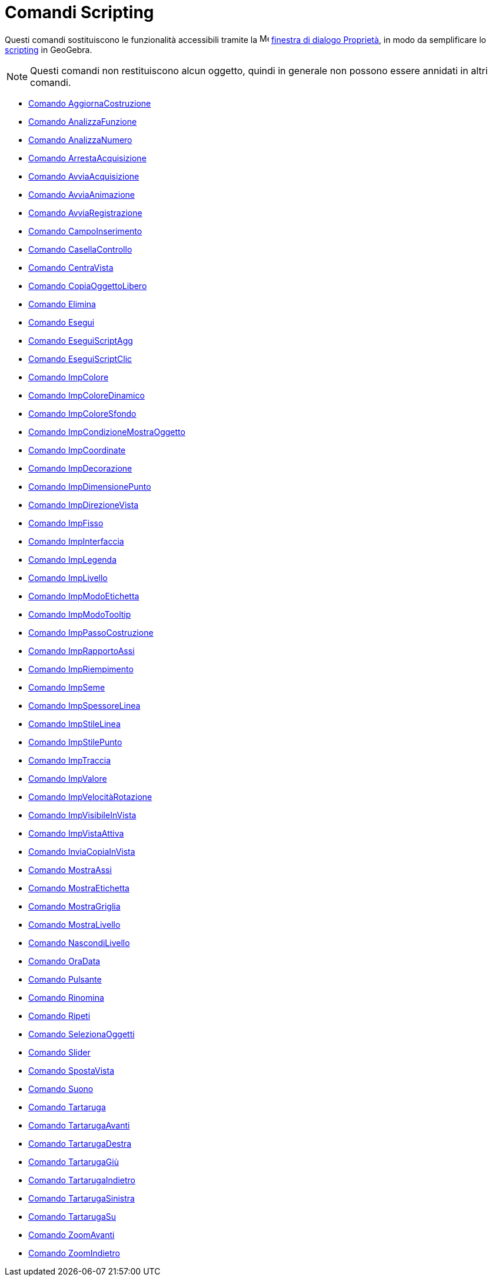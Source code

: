 = Comandi Scripting

Questi comandi sostituiscono le funzionalità accessibili tramite la
image:16px-Menu-options.svg.png[Menu-options.svg,width=16,height=16]
xref:/Finestra_di_dialogo_Propriet%C3%A0.adoc[finestra di dialogo Proprietà], in modo da semplificare lo
xref:/Scripting.adoc[scripting] in GeoGebra.

[NOTE]
====

Questi comandi non restituiscono alcun oggetto, quindi in generale non possono essere annidati in altri comandi.

====

* xref:/commands/Comando_AggiornaCostruzione.adoc[Comando AggiornaCostruzione]
* xref:/commands/Comando_AnalizzaFunzione.adoc[Comando AnalizzaFunzione]
* xref:/commands/Comando_AnalizzaNumero.adoc[Comando AnalizzaNumero]
* xref:/commands/Comando_ArrestaAcquisizione.adoc[Comando ArrestaAcquisizione]
* xref:/commands/Comando_AvviaAcquisizione.adoc[Comando AvviaAcquisizione]
* xref:/commands/Comando_AvviaAnimazione.adoc[Comando AvviaAnimazione]
* xref:/commands/Comando_AvviaRegistrazione.adoc[Comando AvviaRegistrazione]
* xref:/commands/Comando_CampoInserimento.adoc[Comando CampoInserimento]
* xref:/commands/Comando_CasellaControllo.adoc[Comando CasellaControllo]
* xref:/commands/Comando_CentraVista.adoc[Comando CentraVista]
* xref:/commands/Comando_CopiaOggettoLibero.adoc[Comando CopiaOggettoLibero]
* xref:/commands/Comando_Elimina.adoc[Comando Elimina]
* xref:/commands/Comando_Esegui.adoc[Comando Esegui]
* xref:/commands/Comando_EseguiScriptAgg.adoc[Comando EseguiScriptAgg]
* xref:/commands/Comando_EseguiScriptClic.adoc[Comando EseguiScriptClic]
* xref:/commands/Comando_ImpColore.adoc[Comando ImpColore]
* xref:/commands/Comando_ImpColoreDinamico.adoc[Comando ImpColoreDinamico]
* xref:/commands/Comando_ImpColoreSfondo.adoc[Comando ImpColoreSfondo]
* xref:/commands/Comando_ImpCondizioneMostraOggetto.adoc[Comando ImpCondizioneMostraOggetto]
* xref:/commands/Comando_ImpCoordinate.adoc[Comando ImpCoordinate]
* xref:/commands/Comando_ImpDecorazione.adoc[Comando ImpDecorazione]
* xref:/commands/Comando_ImpDimensionePunto.adoc[Comando ImpDimensionePunto]
* xref:/commands/Comando_ImpDirezioneVista.adoc[Comando ImpDirezioneVista]
* xref:/commands/Comando_ImpFisso.adoc[Comando ImpFisso]
* xref:/commands/Comando_ImpInterfaccia.adoc[Comando ImpInterfaccia]
* xref:/commands/Comando_ImpLegenda.adoc[Comando ImpLegenda]
* xref:/commands/Comando_ImpLivello.adoc[Comando ImpLivello]
* xref:/commands/Comando_ImpModoEtichetta.adoc[Comando ImpModoEtichetta]
* xref:/commands/Comando_ImpModoTooltip.adoc[Comando ImpModoTooltip]
* xref:/commands/Comando_ImpPassoCostruzione.adoc[Comando ImpPassoCostruzione]
* xref:/commands/Comando_ImpRapportoAssi.adoc[Comando ImpRapportoAssi]
* xref:/commands/Comando_ImpRiempimento.adoc[Comando ImpRiempimento]
* xref:/commands/Comando_ImpSeme.adoc[Comando ImpSeme]
* xref:/commands/Comando_ImpSpessoreLinea.adoc[Comando ImpSpessoreLinea]
* xref:/commands/Comando_ImpStileLinea.adoc[Comando ImpStileLinea]
* xref:/commands/Comando_ImpStilePunto.adoc[Comando ImpStilePunto]
* xref:/commands/Comando_ImpTraccia.adoc[Comando ImpTraccia]
* xref:/commands/Comando_ImpValore.adoc[Comando ImpValore]
* xref:/commands/Comando_ImpVelocitàRotazione.adoc[Comando ImpVelocitàRotazione]
* xref:/commands/Comando_ImpVisibileInVista.adoc[Comando ImpVisibileInVista]
* xref:/commands/Comando_ImpVistaAttiva.adoc[Comando ImpVistaAttiva]
* xref:/commands/Comando_InviaCopiaInVista.adoc[Comando InviaCopiaInVista]
* xref:/commands/Comando_MostraAssi.adoc[Comando MostraAssi]
* xref:/commands/Comando_MostraEtichetta.adoc[Comando MostraEtichetta]
* xref:/commands/Comando_MostraGriglia.adoc[Comando MostraGriglia]
* xref:/commands/Comando_MostraLivello.adoc[Comando MostraLivello]
* xref:/commands/Comando_NascondiLivello.adoc[Comando NascondiLivello]
* xref:/commands/Comando_OraData.adoc[Comando OraData]
* xref:/commands/Comando_Pulsante.adoc[Comando Pulsante]
* xref:/commands/Comando_Rinomina.adoc[Comando Rinomina]
* xref:/commands/Comando_Ripeti.adoc[Comando Ripeti]
* xref:/commands/Comando_SelezionaOggetti.adoc[Comando SelezionaOggetti]
* xref:/commands/Comando_Slider.adoc[Comando Slider]
* xref:/commands/Comando_SpostaVista.adoc[Comando SpostaVista]
* xref:/commands/Comando_Suono.adoc[Comando Suono]
* xref:/commands/Comando_Tartaruga.adoc[Comando Tartaruga]
* xref:/commands/Comando_TartarugaAvanti.adoc[Comando TartarugaAvanti]
* xref:/commands/Comando_TartarugaDestra.adoc[Comando TartarugaDestra]
* xref:/commands/Comando_TartarugaGiù.adoc[Comando TartarugaGiù]
* xref:/commands/Comando_TartarugaIndietro.adoc[Comando TartarugaIndietro]
* xref:/commands/Comando_TartarugaSinistra.adoc[Comando TartarugaSinistra]
* xref:/commands/Comando_TartarugaSu.adoc[Comando TartarugaSu]
* xref:/commands/Comando_ZoomAvanti.adoc[Comando ZoomAvanti]
* xref:/commands/Comando_ZoomIndietro.adoc[Comando ZoomIndietro]

